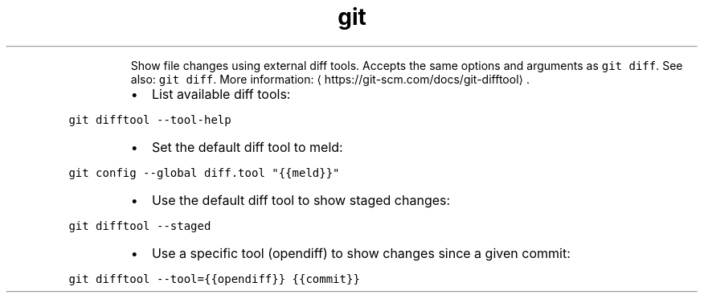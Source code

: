.TH git difftool
.PP
.RS
Show file changes using external diff tools. Accepts the same options and arguments as \fB\fCgit diff\fR\&.
See also: \fB\fCgit diff\fR\&.
More information: \[la]https://git-scm.com/docs/git-difftool\[ra]\&.
.RE
.RS
.IP \(bu 2
List available diff tools:
.RE
.PP
\fB\fCgit difftool \-\-tool\-help\fR
.RS
.IP \(bu 2
Set the default diff tool to meld:
.RE
.PP
\fB\fCgit config \-\-global diff.tool "{{meld}}"\fR
.RS
.IP \(bu 2
Use the default diff tool to show staged changes:
.RE
.PP
\fB\fCgit difftool \-\-staged\fR
.RS
.IP \(bu 2
Use a specific tool (opendiff) to show changes since a given commit:
.RE
.PP
\fB\fCgit difftool \-\-tool={{opendiff}} {{commit}}\fR
